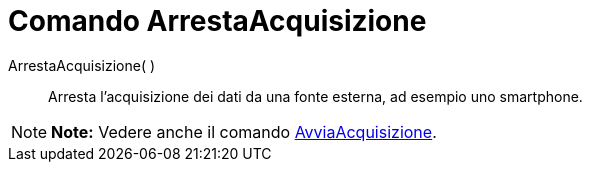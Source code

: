 = Comando ArrestaAcquisizione

ArrestaAcquisizione( )::
  Arresta l'acquisizione dei dati da una fonte esterna, ad esempio uno smartphone.

[NOTE]

====

*Note:* Vedere anche il comando link:/it/Comando_AvviaAcquisizione[AvviaAcquisizione].

====
